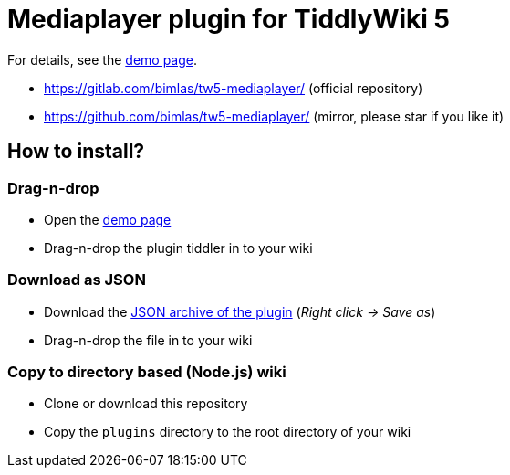 :demo-page: https://bimlas.gitlab.io/tw5-mediaplayer/
:json: https://bimlas.gitlab.io/tw5-mediaplayer/tw5-mediaplayer.json

= Mediaplayer plugin for TiddlyWiki 5

For details, see the link:{demo-page}[demo page].

* https://gitlab.com/bimlas/tw5-mediaplayer/ (official repository)
* https://github.com/bimlas/tw5-mediaplayer/ (mirror, please star if you like it)

== How to install?

=== Drag-n-drop

- Open the link:{demo-page}[demo page]
- Drag-n-drop the plugin tiddler in to your wiki

=== Download as JSON

- Download the link:{json}[JSON archive of the plugin] (_Right click -> Save as_)
- Drag-n-drop the file in to your wiki

=== Copy to directory based (Node.js) wiki

- Clone or download this repository
- Copy the `plugins` directory to the root directory of your wiki

